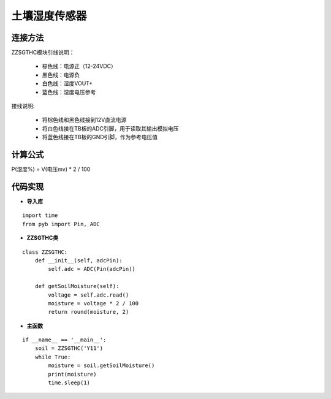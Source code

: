.. soil:

土壤湿度传感器
============================

连接方法
----------------------------

ZZSGTHC模块引线说明：

  - 棕色线：电源正（12-24VDC）
  - 黑色线：电源负
  - 白色线：湿度VOUT+
  - 蓝色线：湿度电压参考

接线说明:

  - 将棕色线和黑色线接到12V直流电源
  - 将白色线接在TB板的ADC引脚，用于读取其输出模拟电压
  - 将蓝色线接在TB板的GND引脚，作为参考电压值

.. image:: img/soil1.jpg
    :alt: soil
    :width: 640px

计算公式
----------------------------

P(湿度%) = V(电压mv) * 2 / 100

代码实现
----------------------------

- **导入库**
::

    import time
    from pyb import Pin, ADC

- **ZZSGTHC类**
::

    class ZZSGTHC:
        def __init__(self, adcPin):
            self.adc = ADC(Pin(adcPin))

        def getSoilMoisture(self):
            voltage = self.adc.read()
            moisture = voltage * 2 / 100
            return round(moisture, 2)

- **主函数**
::

    if __name__ == '__main__':
        soil = ZZSGTHC('Y11')
        while True:
            moisture = soil.getSoilMoisture()
            print(moisture)
            time.sleep(1)

.. image:: img/soil2.png
    :alt: soil
    :width: 540px
